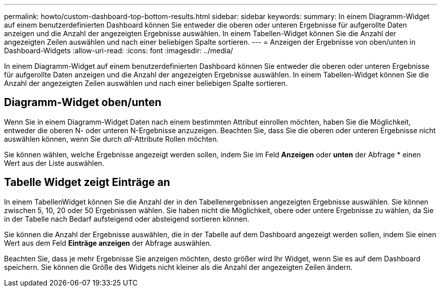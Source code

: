 ---
permalink: howto/custom-dashboard-top-bottom-results.html 
sidebar: sidebar 
keywords:  
summary: In einem Diagramm-Widget auf einem benutzerdefinierten Dashboard können Sie entweder die oberen oder unteren Ergebnisse für aufgerollte Daten anzeigen und die Anzahl der angezeigten Ergebnisse auswählen. In einem Tabellen-Widget können Sie die Anzahl der angezeigten Zeilen auswählen und nach einer beliebigen Spalte sortieren. 
---
= Anzeigen der Ergebnisse von oben/unten in Dashboard-Widgets
:allow-uri-read: 
:icons: font
:imagesdir: ../media/


[role="lead"]
In einem Diagramm-Widget auf einem benutzerdefinierten Dashboard können Sie entweder die oberen oder unteren Ergebnisse für aufgerollte Daten anzeigen und die Anzahl der angezeigten Ergebnisse auswählen. In einem Tabellen-Widget können Sie die Anzahl der angezeigten Zeilen auswählen und nach einer beliebigen Spalte sortieren.



== Diagramm-Widget oben/unten

Wenn Sie in einem Diagramm-Widget Daten nach einem bestimmten Attribut einrollen möchten, haben Sie die Möglichkeit, entweder die oberen N- oder unteren N-Ergebnisse anzuzeigen. Beachten Sie, dass Sie die oberen oder unteren Ergebnisse nicht auswählen können, wenn Sie durch _all_-Attribute Rollen möchten.

Sie können wählen, welche Ergebnisse angezeigt werden sollen, indem Sie im Feld *Anzeigen* oder *unten* der Abfrage * einen Wert aus der Liste auswählen.



== Tabelle Widget zeigt Einträge an

In einem TabellenWidget können Sie die Anzahl der in den Tabellenergebnissen angezeigten Ergebnisse auswählen. Sie können zwischen 5, 10, 20 oder 50 Ergebnissen wählen. Sie haben nicht die Möglichkeit, obere oder untere Ergebnisse zu wählen, da Sie in der Tabelle nach Bedarf aufsteigend oder absteigend sortieren können.

Sie können die Anzahl der Ergebnisse auswählen, die in der Tabelle auf dem Dashboard angezeigt werden sollen, indem Sie einen Wert aus dem Feld *Einträge anzeigen* der Abfrage auswählen.

Beachten Sie, dass je mehr Ergebnisse Sie anzeigen möchten, desto größer wird Ihr Widget, wenn Sie es auf dem Dashboard speichern. Sie können die Größe des Widgets nicht kleiner als die Anzahl der angezeigten Zeilen ändern.

